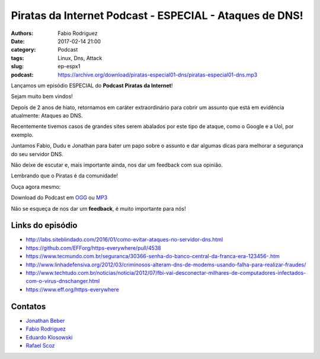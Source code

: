 Piratas da Internet Podcast - ESPECIAL - Ataques de DNS!
========================================================

:authors: Fabio Rodriguez
:date: 2017-02-14 21:00
:category: Podcast
:tags: Linux, Dns, Attack
:slug: ep-espx1
:podcast: https://archive.org/download/piratas-especial01-dns/piratas-especial01-dns.mp3


.. _OGG: https://archive.org/download/piratas-especial01-dns/piratas-especial01-dns.ogg
.. _MP3: https://archive.org/download/piratas-especial01-dns/piratas-especial01-dns.mp3

.. _Jonathan Beber: https://twitter.com/jonathanbeber
.. _Fabio Rodriguez: https://twitter.com/fabiolrodriguez
.. _Eduardo Klosowski: https://eduardoklosowski.wordpress.com/
.. _Rafael Scoz: https://twitter.com/scozrafa


Lançamos um episódio ESPECIAL do **Podcast Piratas da Internet**!

Sejam muito bem vindos!

Depois de 2 anos de hiato, retornamos em caráter extraordinário para cobrir um assunto que está em evidência atualmente: Ataques ao DNS.

Recentemente tivemos casos de grandes sites serem abalados por este tipo de ataque, como o Google e a Uol, por exemplo.

Juntamos Fabio, Dudu e Jonathan para bater um papo sobre o assunto e dar algumas dicas para melhorar a segurança do seu servidor DNS.

Não deixe de escutar e, mais importante ainda, nos dar um feedback com sua opinião.

Lembrando que o Piratas é da comunidade!

Ouça agora mesmo:

.. raw:: html

  <audio controls>
    Seu navegador não suporta o player.
    <source src="https://archive.org/download/piratas-especial01-dns/piratas-especial01-dns.ogg" type="audio/ogg">
    <source src="https://archive.org/download/piratas-especial01-dns/piratas-especial01-dns.mp3" type="audio/mpeg">
  </audio>

Download do Podcast em OGG_ ou MP3_

Não se esqueça de nos dar um **feedback**, é muito importante para nós!


Links do episódio
-----------------

- http://labs.siteblindado.com/2016/01/como-evitar-ataques-no-servidor-dns.html
- https://github.com/EFForg/https-everywhere/pull/4538
- https://www.tecmundo.com.br/seguranca/30366-senha-do-banco-central-da-franca-era-123456-.htm
- http://www.linhadefensiva.org/2012/03/criminosos-alteram-dns-de-modems-usando-falha-para-realizar-fraudes/
- http://www.techtudo.com.br/noticias/noticia/2012/07/fbi-vai-desconectar-milhares-de-computadores-infectados-com-o-virus-dnschanger.html
- https://www.eff.org/https-everywhere


Contatos
--------

- `Jonathan Beber`_
- `Fabio Rodriguez`_
- `Eduardo Klosowski`_
- `Rafael Scoz`_

